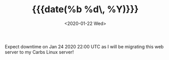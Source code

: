 #+TITLE: {{{date(%b %d\, %Y)}}}
#+DATE: <2020-01-22 Wed>

Expect downtime on Jan 24 2020 22:00 UTC as I will be migrating this web server
to my Carbs Linux server!
